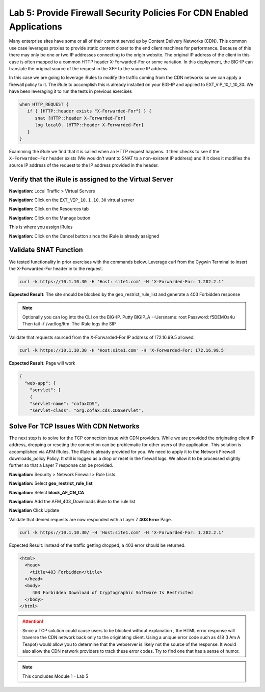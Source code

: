 Lab 5: Provide Firewall Security Policies For CDN Enabled Applications
======================================================================

Many enterprise sites have some or all of their content served up by Content Delivery Networks (CDN). This common use case leverages proxies to provide static content closer to the end client machines for performance. Because of this there may only be one or two IP addresses connecting to the origin website. The original IP address of the client in this case is often mapped to a common HTTP header X-Forwarded-For or some variation. In this deployment, the BIG-IP can translate the original source of the request in the XFF to the source IP address.

In this case we are going to leverage iRules to modify the traffic coming from the CDN networks so we can apply a firewall policy to it. The iRule to accomplish this is already installed on your BIG-IP and applied to EXT_VIP_10_1_10_30. We have been leveraging it to run the tests in previous exercises

.. code-block:: tcl

   when HTTP_REQUEST {
      if { [HTTP::header exists "X-Forwarded-For"] } {
         snat [HTTP::header X-Forwarded-For]
         log local0. [HTTP::header X-Forwarded-For]
      }
   }

Examminig the iRule we find that it is called when an HTTP request happens. It then checks to see if the ``X-Forwarded-For`` header exists (We wouldn't want to SNAT to a non-existent IP address) and if it does it modifies the source IP address of the request to the IP address provided in the header.

Verify that the iRule is assigned to the Virtual Server
-------------------------------------------------------

**Navigation:** Local Traffic > Virtual Servers

**Navigation:** Click on the ``EXT_VIP_10.1.10.30`` virtual server

**Navigation:** Click on the Resources tab

|image45|

**Navigation:** Click on the Manage button

This is where you assign iRules

**Navigation:** Click on the Cancel button  since the iRule is already assigned

|image46|



Validate SNAT Function
----------------------

We tested functionality in prior exercises with the commands below. Leverage curl from the Cygwin Terminal to insert the X-Forwarded-For header in to the request.


.. code-block:: console

   curl -k https://10.1.10.30 -H 'Host: site1.com' -H 'X-Forwarded-For: 1.202.2.1'

**Expected Result:** The site should be blocked by the geo_restrict_rule_list and generate a 403 Forbidden response

.. NOTE:: Optionally you can log into the CLI on the BIG-IP. Putty BIGIP_A --Uersname: root  Password: f5DEMOs4u Then tail -f /var/log/ltm. The iRule logs the SIP

Validate that requests sourced from the X-Forwarded-For IP address of 172.16.99.5 allowed.

.. code-block:: console

   curl -k https://10.1.10.30 -H 'Host:site1.com' -H 'X-Forwarded-For: 172.16.99.5'

**Expected Result:** Page will work

.. code-block:: console

   {
     "web-app": {
       "servlet": [
       {
       "servlet-name": "cofaxCDS",
       "servlet-class": "org.cofax.cds.CDSServlet",

Solve For TCP Issues With CDN Networks
--------------------------------------

The next step is to solve for the TCP connection issue with CDN providers. While we are provided the originating client IP address, dropping or reseting the connection can be problematic for other users of the application. This solution is accomplished via AFM iRules. The iRule is already provided for you. We need to apply it to the Network Firewall downloads\_policy Policy. It still is logged as a drop or reset in the firewall logs. We allow it to be processed slightly further so that a Layer 7 response can be provided.

**Navigation:** Security > Network Firewall > Rule Lists

**Navigation:** Select **geo_restrict_rule_list**

**Navigation:** Select  **block_AF_CN_CA**

**Navigation:** Add the AFM_403_Downloads iRule to the rule list

**Navigation** Click Update
|image47|

Validate that denied requests are now responded with a Layer 7 **403 Error** Page.

.. code-block:: console

   curl -k https://10.1.10.30/ -H 'Host:site1.com' -H 'X-Forwarded-For: 1.202.2.1'

Expected Result: Instead of the traffic getting dropped, a 403 error
should be returned.

.. code-block:: html

   <html>
     <head>
       <title>403 Forbidden</title>
     </head>
     <body>
        403 Forbidden Download of Cryptographic Software Is Restricted
     </body>
   </html>

.. ATTENTION:: Since a TCP solution could cause users to be blocked without explanation , the HTML error response will traverse the CDN network back only to the originating client. Using a unique error code such as 418 (I Am A Teapot) would allow you to determine that the webserver is likely not the source of the response. It would also allow the CDN network providers to track these error codes. Try to find one that has a sense of humor.

.. NOTE:: This concludes Module 1 - Lab 5

.. |image45| image:: /_static/class2/image46.png
   :width: 7.04167in
   :height: 4.25000in
.. |image46| image:: /_static/class2/image47.png
   :width: 7.04167in
   :height: 2.81944in
.. |image47| image:: /_static/class2/image48.png
   :width: 7.04167in
   :height: 6.97222in
